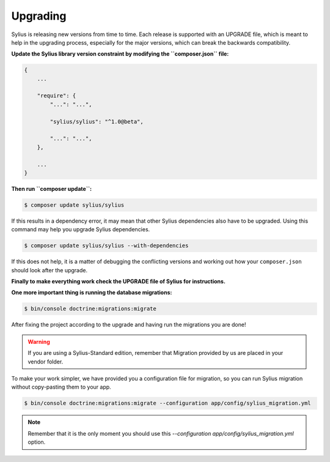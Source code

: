 .. index::
   single: Upgrading

Upgrading
=========

Sylius is releasing new versions from time to time. Each release is supported with an UPGRADE file, which is meant to help in the upgrading process,
especially for the major versions, which can break the backwards compatibility.

**Update the Sylius library version constraint by modifying the ``composer.json`` file:**

.. code-block:: yaml

    {
        ...

        "require": {
            "...": "...",

            "sylius/sylius": "^1.0@beta",

            "...": "...",
        },

        ...
    }

**Then run ``composer update``:**

.. code-block:: bash

    $ composer update sylius/sylius

If this results in a dependency error, it may mean that other Sylius dependencies also have to be upgraded.
Using this command may help you upgrade Sylius dependencies.

.. code-block:: bash

    $ composer update sylius/sylius --with-dependencies

If this does not help, it is a matter of debugging the conflicting versions and working out how your ``composer.json`` should look after the upgrade.

**Finally to make everything work check the UPGRADE file of Sylius for instructions.**

**One more important thing is running the database migrations:**

.. code-block:: bash

    $ bin/console doctrine:migrations:migrate

After fixing the project according to the upgrade and having run the migrations you are done!

.. warning::

    If you are using a Sylius-Standard edition, remember that Migration provided by us are placed in your vendor folder.

To make your work simpler, we have provided you a configuration file for migration, so you can run Sylius migration without copy-pasting them to your app.

.. code-block:: bash

    $ bin/console doctrine:migrations:migrate --configuration app/config/sylius_migration.yml

.. note::

    Remember that it is the only moment you should use this `--configuration app/config/sylius_migration.yml` option.

